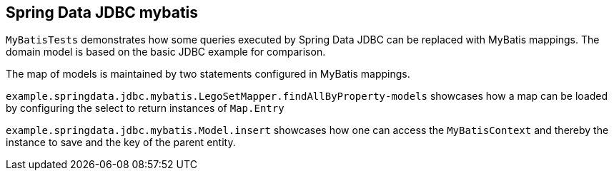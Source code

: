 == Spring Data JDBC mybatis

`MyBatisTests` demonstrates how some queries executed by Spring Data JDBC can be replaced with MyBatis mappings.
The domain model is based on the basic JDBC example for comparison.

The map of models is maintained by two statements configured in MyBatis mappings.

`example.springdata.jdbc.mybatis.LegoSetMapper.findAllByProperty-models` showcases how a map can be loaded by configuring the select to return instances of `Map.Entry`

`example.springdata.jdbc.mybatis.Model.insert` showcases how one can access the `MyBatisContext` and thereby the instance to save and the key of the parent entity.
